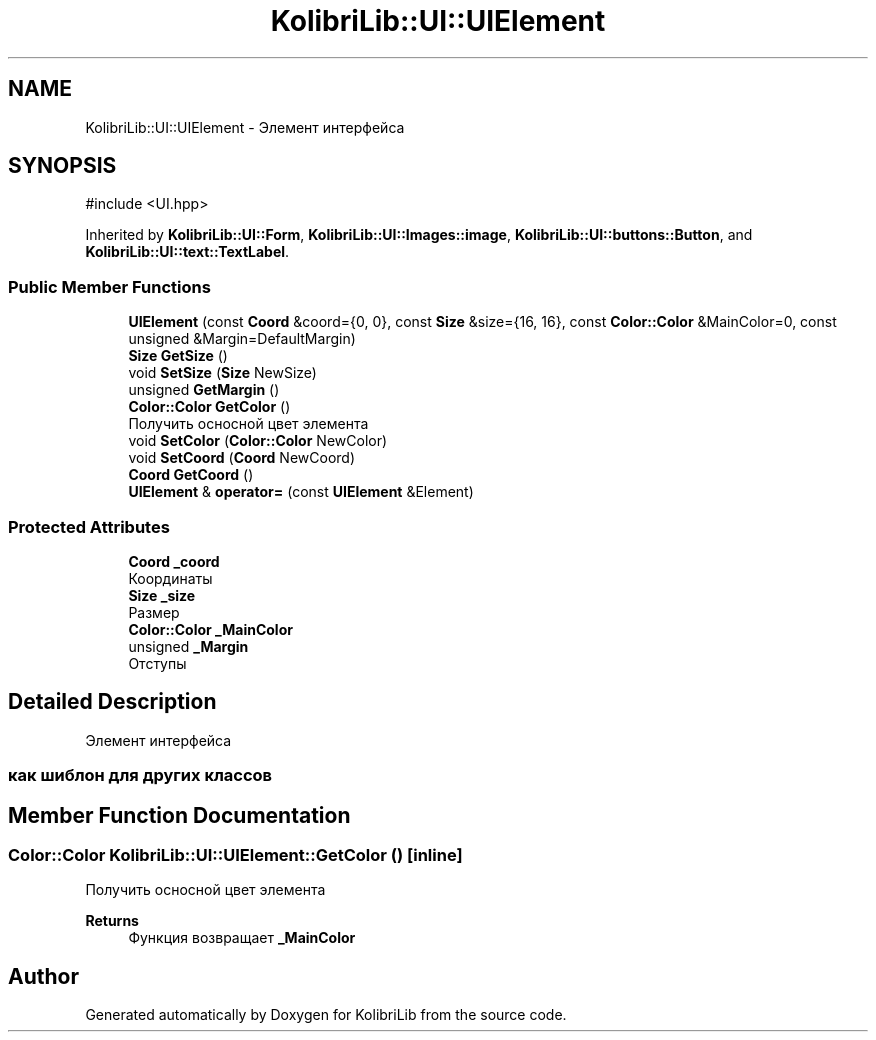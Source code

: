 .TH "KolibriLib::UI::UIElement" 3 "KolibriLib" \" -*- nroff -*-
.ad l
.nh
.SH NAME
KolibriLib::UI::UIElement \- Элемент интерфейса  

.SH SYNOPSIS
.br
.PP
.PP
\fR#include <UI\&.hpp>\fP
.PP
Inherited by \fBKolibriLib::UI::Form\fP, \fBKolibriLib::UI::Images::image\fP, \fBKolibriLib::UI::buttons::Button\fP, and \fBKolibriLib::UI::text::TextLabel\fP\&.
.SS "Public Member Functions"

.in +1c
.ti -1c
.RI "\fBUIElement\fP (const \fBCoord\fP &coord={0, 0}, const \fBSize\fP &size={16, 16}, const \fBColor::Color\fP &MainColor=0, const unsigned &Margin=DefaultMargin)"
.br
.ti -1c
.RI "\fBSize\fP \fBGetSize\fP ()"
.br
.ti -1c
.RI "void \fBSetSize\fP (\fBSize\fP NewSize)"
.br
.ti -1c
.RI "unsigned \fBGetMargin\fP ()"
.br
.ti -1c
.RI "\fBColor::Color\fP \fBGetColor\fP ()"
.br
.RI "Получить осносной цвет элемента "
.ti -1c
.RI "void \fBSetColor\fP (\fBColor::Color\fP NewColor)"
.br
.ti -1c
.RI "void \fBSetCoord\fP (\fBCoord\fP NewCoord)"
.br
.ti -1c
.RI "\fBCoord\fP \fBGetCoord\fP ()"
.br
.ti -1c
.RI "\fBUIElement\fP & \fBoperator=\fP (const \fBUIElement\fP &Element)"
.br
.in -1c
.SS "Protected Attributes"

.in +1c
.ti -1c
.RI "\fBCoord\fP \fB_coord\fP"
.br
.RI "Координаты "
.ti -1c
.RI "\fBSize\fP \fB_size\fP"
.br
.RI "Размер "
.ti -1c
.RI "\fBColor::Color\fP \fB_MainColor\fP"
.br
.ti -1c
.RI "unsigned \fB_Margin\fP"
.br
.RI "Отступы "
.in -1c
.SH "Detailed Description"
.PP 
Элемент интерфейса 


.SS "как шиблон для других классов"

.SH "Member Function Documentation"
.PP 
.SS "\fBColor::Color\fP KolibriLib::UI::UIElement::GetColor ()\fR [inline]\fP"

.PP
Получить осносной цвет элемента 
.PP
\fBReturns\fP
.RS 4
Функция возвращает \fB_MainColor\fP
.RE
.PP


.SH "Author"
.PP 
Generated automatically by Doxygen for KolibriLib from the source code\&.
